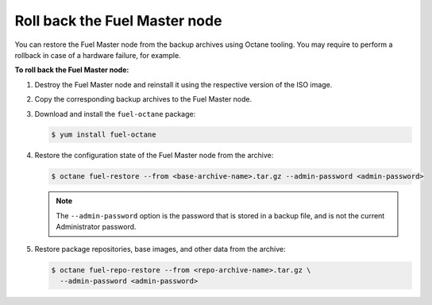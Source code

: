 .. _rollback-fuel:

==============================
Roll back the Fuel Master node
==============================

You can restore the Fuel Master node from the backup archives using Octane
tooling. You may require to perform a rollback in case of a hardware failure,
for example.

**To roll back the Fuel Master node:**

#. Destroy the Fuel Master node and reinstall it using the respective version
   of the ISO image.

#. Copy the corresponding backup archives to the Fuel Master node.

#. Download and install the ``fuel-octane`` package:

   .. code-block:: console

      $ yum install fuel-octane

#. Restore the configuration state of the Fuel Master node from the archive:

   .. code-block:: console

      $ octane fuel-restore --from <base-archive-name>.tar.gz --admin-password <admin-password>

   .. note::

      The ``--admin-password`` option is the password that is stored
      in a backup file, and is not the current Administrator password.

#. Restore package repositories, base images, and other data from the archive:

   .. code-block:: console

      $ octane fuel-repo-restore --from <repo-archive-name>.tar.gz \
        --admin-password <admin-password>

.. seealso::

   :ref:`back-up-fuel`